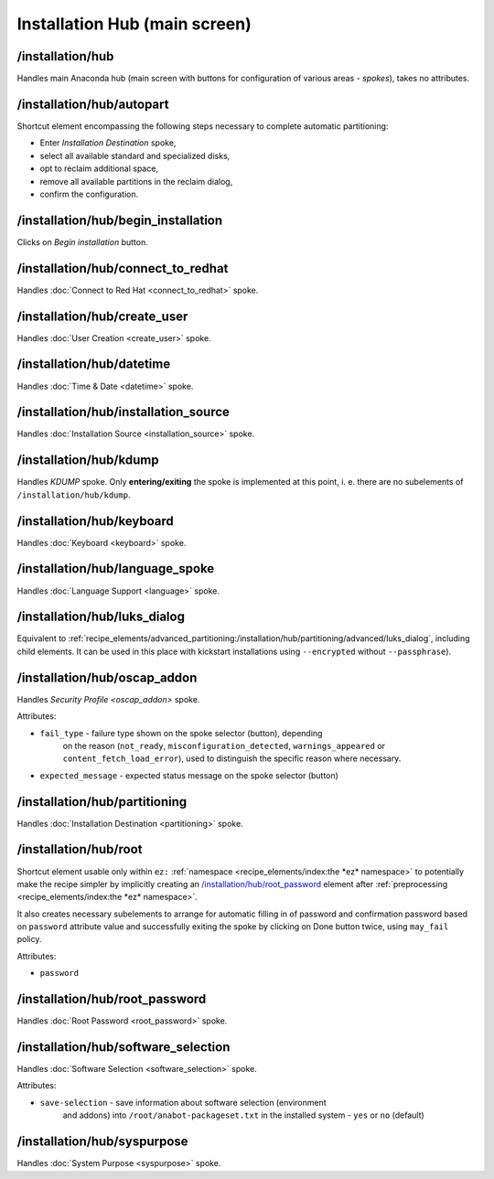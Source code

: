 ==============================
Installation Hub (main screen)
==============================

/installation/hub
=================
Handles main Anaconda hub (main screen with buttons for configuration of various areas - *spokes*), takes no attributes.

/installation/hub/autopart
==========================
Shortcut element encompassing the following steps necessary to complete automatic partitioning:

* Enter *Installation Destination* spoke,
* select all available standard and specialized disks,
* opt to reclaim additional space,
* remove all available partitions in the reclaim dialog,
* confirm the configuration.

/installation/hub/begin_installation
====================================
Clicks on *Begin installation* button.

/installation/hub/connect_to_redhat
===================================
Handles :doc:`Connect to Red Hat <connect_to_redhat>` spoke.

/installation/hub/create_user
=============================
Handles :doc:`User Creation <create_user>` spoke.

/installation/hub/datetime
==========================
Handles :doc:`Time & Date <datetime>` spoke.

/installation/hub/installation_source
=====================================
Handles :doc:`Installation Source <installation_source>` spoke.

/installation/hub/kdump
=======================
Handles *KDUMP* spoke. Only **entering/exiting** the spoke is implemented at this point,
i. e. there are no subelements of ``/installation/hub/kdump``.

/installation/hub/keyboard
==========================
Handles :doc:`Keyboard <keyboard>` spoke.

/installation/hub/language_spoke
================================
Handles :doc:`Language Support <language>` spoke.

/installation/hub/luks_dialog
=============================
Equivalent to :ref:`recipe_elements/advanced_partitioning:/installation/hub/partitioning/advanced/luks_dialog`,
including child elements. 
It can be used in this place with kickstart installations using
``--encrypted`` without ``--passphrase``).

..
    /installation/hub/luks_dialog/cancel
    ====================================
    Equivalent to `/installation/hub/partitioning/advanced/luks_dialog/cancel`_

    /installation/hub/luks_dialog/confirm_password
    ==============================================
    Equivalent to `/installation/hub/partitioning/advanced/luks_dialog/confirm_password`_

    /installation/hub/luks_dialog/keyboard
    ======================================
    Equivalent to `/installation/hub/partitioning/advanced/luks_dialog/keyboard`_

    /installation/hub/luks_dialog/password
    ======================================
    Equivalent to `/installation/hub/partitioning/advanced/luks_dialog/password`_

    /installation/hub/luks_dialog/save
    ==================================
    Equivalent to `/installation/hub/partitioning/advanced/luks_dialog/save`_

/installation/hub/oscap_addon
=============================
Handles `Security Profile <oscap_addon>` spoke.

Attributes:

* ``fail_type`` - failure type shown on the spoke selector (button), depending
    on the reason (``not_ready``, ``misconfiguration_detected``, ``warnings_appeared`` or
    ``content_fetch_load_error``), used to distinguish the specific reason where necessary.
* ``expected_message`` - expected status message on the spoke selector (button)

/installation/hub/partitioning
==============================
Handles :doc:`Installation Destination <partitioning>` spoke.

/installation/hub/root
======================
Shortcut element usable only within ``ez:`` :ref:`namespace <recipe_elements/index:the *ez* namespace>`
to potentially make the recipe simpler by implicitly creating an `/installation/hub/root_password`_
element after :ref:`preprocessing <recipe_elements/index:the *ez* namespace>`.

It also creates necessary subelements to arrange for automatic filling in of password
and confirmation password based on ``password`` attribute value and successfully exiting
the spoke by clicking on Done button twice, using ``may_fail`` policy.

Attributes:

* ``password``

/installation/hub/root_password
===============================
Handles :doc:`Root Password <root_password>` spoke.

/installation/hub/software_selection
====================================
Handles :doc:`Software Selection <software_selection>` spoke.

Attributes:

* ``save-selection`` - save information about software selection (environment
    and addons) into ``/root/anabot-packageset.txt`` in the installed system -
    ``yes`` or ``no`` (default)

/installation/hub/syspurpose
============================
Handles :doc:`System Purpose <syspurpose>` spoke.

